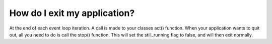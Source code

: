 How do I exit my application?
=============================
At the end of each event loop iteration. A call is made to your classes act() function. When your application wants to
quit out, all you need to do is call the stop() function. This will set the still_running flag to false, and will then
exit normally.
